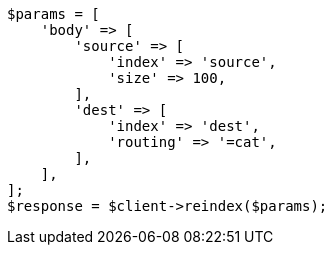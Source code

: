 // docs/reindex.asciidoc:398

[source, php]
----
$params = [
    'body' => [
        'source' => [
            'index' => 'source',
            'size' => 100,
        ],
        'dest' => [
            'index' => 'dest',
            'routing' => '=cat',
        ],
    ],
];
$response = $client->reindex($params);
----
